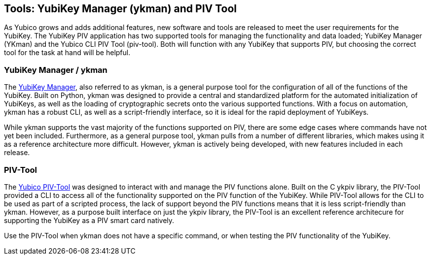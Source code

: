 == Tools: YubiKey Manager (ykman) and PIV Tool
As Yubico grows and adds additional features, new software and tools are released to meet the user requirements for the YubiKey. The YubiKey PIV application has two supported tools for managing the functionality and data loaded; YubiKey Manager (YKman) and the Yubico CLI PIV Tool (piv-tool). Both will function with any YubiKey that supports PIV, but choosing the correct tool for the task at hand will be helpful.

=== YubiKey Manager / ykman
The link:https://developers.yubico.com/yubikey-manager/[YubiKey Manager], also referred to as ykman, is a general purpose tool for the configuration of all of the functions of the YubiKey. Built on Python, ykman was designed to provide a central and standardized platform for the automated initialization of YubiKeys, as well as the loading of cryptographic secrets onto the various supported functions. With a focus on automation, ykman has a robust CLI, as well as a script-friendly interface, so it is ideal for the rapid deployment of YubiKeys.

While ykman supports the vast majority of the functions supported on PIV, there are some edge cases where commands have not yet been included. Furthermore, as a general purpose tool, ykman pulls from a number of different libraries, which makes using it as a reference architecture more difficult. However, ykman is actively being developed, with new features included in each release.

=== PIV-Tool
The link:../../yubico-piv-tool/Releases/[Yubico PIV-Tool] was designed to interact with and manage the PIV functions alone. Built on the C ykpiv library, the PIV-Tool provided a CLI to access all of the functionality supported on the PIV function of the YubiKey. While PIV-Tool allows for the CLI to be used as part of a scripted process, the lack of support beyond the PIV functions means that it is less script-friendly than ykman. However, as a purpose built interface on just the ykpiv library, the PIV-Tool is an excellent reference architecure for supporting the YubiKey as a PIV smart card natively.

Use the PIV-Tool when ykman does not have a specific command, or when testing the PIV functionality of the YubiKey.
